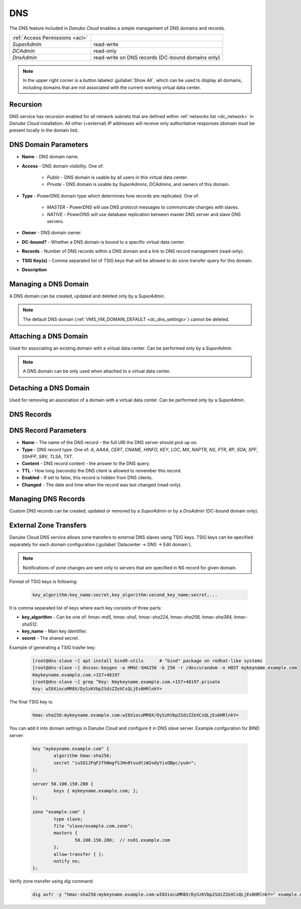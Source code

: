 .. _dc_dns:
.. _dns:

DNS
###

The DNS feature included in *Danube Cloud* enables a simple management of DNS domains and records.

.. image:: img/domain_management.png

=============================== ================
:ref:`Access Permissions <acl>`
------------------------------- ----------------
*SuperAdmin*                    read-write
*DCAdmin*                       read-only
*DnsAdmin*                      read-write on DNS records (DC-bound domains only)
=============================== ================

.. note:: In the upper right corner is a button labeled :guilabel:`Show All`, which can be used to display all domains, including domains that are not associated with the current working virtual data center.


Recursion
=========

DNS service has recursion enabled for all network subnets that are defined within :ref:`networks list <dc_network>` in *Danube Cloud* installation. All other (=external) IP addresses will receive only authoritative responses (domain must be present locally in the domain list).


DNS Domain Parameters
=====================

* **Name** - DNS domain name.
* **Access** - DNS domain visibility. One of:

    * *Public* - DNS domain is usable by all users in this virtual data center.
    * *Private* - DNS domain is usable by *SuperAdmins*, *DCAdmins*, and owners of this domain.
* **Type** - PowerDNS domain type which determines how records are replicated. One of:

    * *MASTER* - PowerDNS will use DNS protocol messages to communicate changes with slaves.
    * *NATIVE* - PowerDNS will use database replication between master DNS server and slave DNS servers.
* **Owner** - DNS domain owner.
* **DC-bound?** - Whether a DNS domain is bound to a specific virtual data center.
* **Records** - Number of DNS records within a DNS domain and a link to DNS record management (read-only).
* **TSIG Key(s)** - Comma separated list of TSIG keys that will be allowed to do zone transfer query for this domain.
* **Description**

Managing a DNS Domain
=====================

A DNS domain can be created, updated and deleted only by a *SuperAdmin*.

.. image:: img/domain_update.png

.. note:: The default DNS domain (:ref:`VMS_VM_DOMAIN_DEFAULT <dc_dns_settings>`) cannot be deleted.


Attaching a DNS Domain
======================

Used for associating an existing domain with a virtual data center. Can be performed only by a *SuperAdmin*.

.. note:: A DNS domain can be only used when attached to a virtual data center.


Detaching a DNS Domain
======================

Used for removing an association of a domain with a virtual data center. Can be performed only by a *SuperAdmin*.


DNS Records
===========

.. image:: img/domain_records.png


DNS Record Parameters
=====================

* **Name** - The name of the DNS record - the full URI the DNS server should pick up on.
* **Type** - DNS record type. One of: *A*, *AAAA*, *CERT*, *CNAME*, *HINFO*, *KEY*, *LOC*, *MX*, *NAPTR*, *NS*, *PTR*, *RP*, *SOA*, *SPF*, *SSHFP*, *SRV*, *TLSA*, *TXT*.
* **Content** - DNS record content - the answer to the DNS query.
* **TTL** - How long (seconds) the DNS client is allowed to remember this record.
* **Enabled** - If set to false, this record is hidden from DNS clients.
* **Changed** - The date and time when the record was last changed (read-only).


Managing DNS Records
====================

Custom DNS records can be created, updated or removed by a *SuperAdmin* or by a *DnsAdmin* (DC-bound domain only).


External Zone Transfers
=======================

Danube Cloud DNS service allows zone transfers to external DNS slaves using TSIG keys. TSIG keys can be specified separately for each domain configuration (:guilabel:`Datacenter -> DNS -> Edit domain`).

.. note:: Notifications of zone changes are sent only to servers that are specified in NS record for given domain.

Format of TSIG keys is following:

    .. code-block:: bash

		key_algorithm:key_name:secret,key_algorithm:second_key_name:secret,...

It is comma separated list of keys where each key consists of three parts:

* **key_algorithm** - Can be one of: *hmac-md5, hmac-sha1, hmac-sha224, hmac-sha256, hmac-sha384, hmac-sha512*.
* **key_name** - Main key identifier.
* **secret** - The shared secret.

Example of generating a TSIG trasfer key:

    .. code-block:: bash

        [root@dns-slave ~] apt install bind9-utils      # "bind" package on redhat-like systems
        [root@dns-slave ~] dnssec-keygen -a HMAC-SHA256 -b 256 -r /dev/urandom -n HOST mykeyname.example.com
        Kmykeyname.example.com.+157+48197
        [root@dns-slave ~] grep ^Key: Kmykeyname.example.com.+157+48197.private
        Key: wI6XiocuMR8X/DySzKVbp2SdzZZeXCsQLjEs6HRlnkY=

The final TSIG key is:

    .. code-block:: bash

		hmac-sha256:mykeyname.example.com:wI6XiocuMR8X/DySzKVbp2SdzZZeXCsQLjEs6HRlnkY=

You can add it into domain settings in Danube Cloud and configure it in DNS slave server.
Example confguration for BIND server:

    .. code-block:: bash

		key "mykeyname.example.com" {
			algorithm hmac-sha256;
			secret "iuSO1JFqF2fhNmgfSJHn0tsudtiW2odyYixOBpc/yuA=";
		};

		server 50.100.150.200 {
			keys { mykeyname.example.com; };
		};

		zone "example.com" {
			type slave;
			file "slave/example.com.zone";
			masters {
				50.100.150.200;  // ns01.example.com
			};
			allow-transfer { };
			notify no;
		};

Verify zone transfer using *dig* command:

    .. code-block:: bash

		dig axfr -y "hmac-sha256:mykeyname.example.com:wI6XiocuMR8X/DySzKVbp2SdzZZeXCsQLjEs6HRlnkY=" example.com @50.100.150.200

